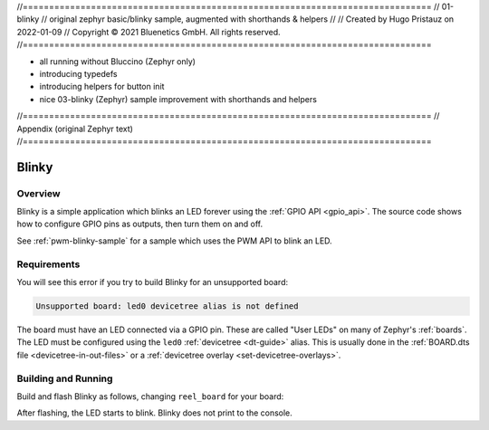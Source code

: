 //==============================================================================
//  01-blinky
//  original zephyr basic/blinky sample, augmented with shorthands & helpers
//
//  Created by Hugo Pristauz on 2022-01-09
//  Copyright © 2021 Bluenetics GmbH. All rights reserved.
//==============================================================================

- all running without Bluccino (Zephyr only)
- introducing typedefs
- introducing helpers for button init
- nice 03-blinky (Zephyr) sample improvement with shorthands and helpers


//==============================================================================
// Appendix (original Zephyr text)
//==============================================================================

.. _blinky-sample:

Blinky
######

Overview
********

Blinky is a simple application which blinks an LED forever using the :ref:`GPIO
API <gpio_api>`. The source code shows how to configure GPIO pins as outputs,
then turn them on and off.

See :ref:`pwm-blinky-sample` for a sample which uses the PWM API to blink an
LED.

.. _blinky-sample-requirements:

Requirements
************

You will see this error if you try to build Blinky for an unsupported board:

.. code-block:: none

   Unsupported board: led0 devicetree alias is not defined

The board must have an LED connected via a GPIO pin. These are called "User
LEDs" on many of Zephyr's :ref:`boards`. The LED must be configured using the
``led0`` :ref:`devicetree <dt-guide>` alias. This is usually done in the
:ref:`BOARD.dts file <devicetree-in-out-files>` or a :ref:`devicetree overlay
<set-devicetree-overlays>`.

Building and Running
********************

Build and flash Blinky as follows, changing ``reel_board`` for your board:

.. zephyr-app-commands::
   :zephyr-app: samples/basic/blinky
   :board: reel_board
   :goals: build flash
   :compact:

After flashing, the LED starts to blink. Blinky does not print to the console.
